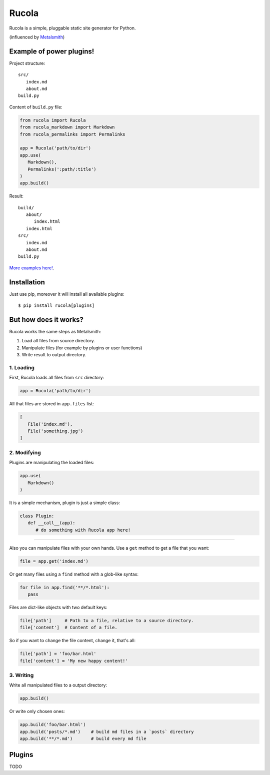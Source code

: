 Rucola
======


Rucola is a simple, pluggable static site generator for Python.


(influenced by `Metalsmith <http://metalsmith.io/>`_)


Example of power plugins!
-------------------------

Project structure: ::

   src/
      index.md
      about.md
   build.py

Content of ``build.py`` file:

.. code-block:: python

   from rucola import Rucola
   from rucola_markdown import Markdown
   from rucola_permalinks import Permalinks

   app = Rucola('path/to/dir')
   app.use(
      Markdown(),
      Permalinks(':path/:title')
   )
   app.build()

Result: ::

   build/
      about/
         index.html
      index.html
   src/
      index.md
      about.md
   build.py



`More examples here! <https://github.com/lecnim/rucola/tree/master/examples/>`_.


Installation
------------

Just use pip, moreover it will install all available plugins::

   $ pip install rucola[plugins]



But how does it works?
----------------------

Rucola works the same steps as Metalsmith:

1. Load all files from source directory.
2. Manipulate files (for example by plugins or user functions)
3. Write result to output directory.


1. Loading
~~~~~~~~~~

First, Rucola loads all files from ``src`` directory:

.. code-block:: python

   app = Rucola('path/to/dir')

All that files are stored in ``app.files`` list:

.. code-block:: python

   [
      File('index.md'),
      File('something.jpg')
   ]


2. Modifying
~~~~~~~~~~~~

Plugins are manipulating the loaded files:

.. code-block:: python

   app.use(
      Markdown()
   )

It is a simple mechanism, plugin is just a simple class:

.. code-block:: python

   class Plugin:
      def __call__(app):
         # do something with Rucola app here!

----

Also you can manipulate files with your own hands.
Use a ``get`` method to get a file that you want:

.. code-block:: python

   file = app.get('index.md')

Or get many files using a ``find`` method with a glob-like syntax:

.. code-block:: python

   for file in app.find('**/*.html'):
      pass

Files are dict-like objects with two default keys:

.. code-block:: python

   file['path']     # Path to a file, relative to a source directory.
   file['content']  # Content of a file.

So if you want to change the file content, change it, that's all:

.. code-block:: python

   file['path'] = 'foo/bar.html'
   file['content'] = 'My new happy content!'


3. Writing
~~~~~~~~~~

Write all manipulated files to a output directory:

.. code-block:: python

   app.build()

Or write only chosen ones:

.. code-block:: python

   app.build('foo/bar.html')
   app.build('posts/*.md')    # build md files in a `posts` directory
   app.build('**/*.md')       # build every md file



Plugins
-------

TODO